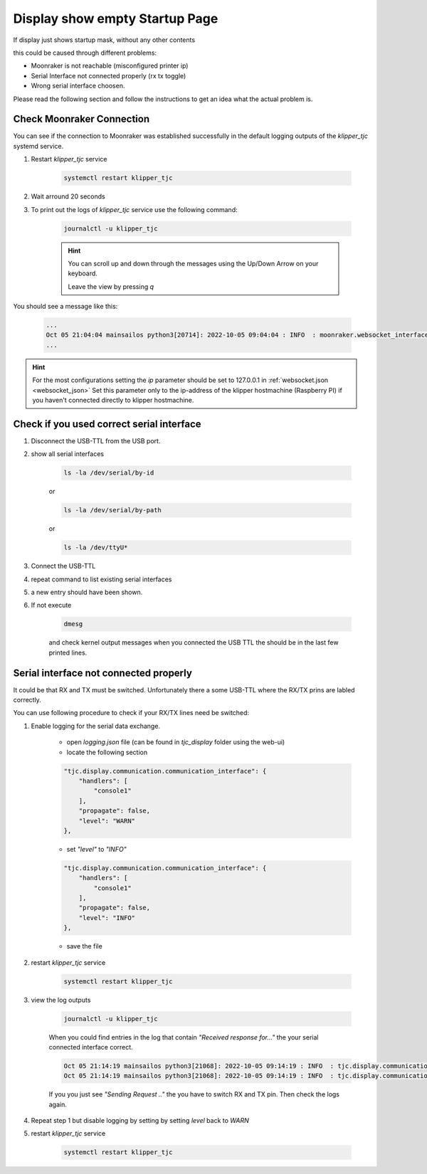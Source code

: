 *******************************
Display show empty Startup Page
*******************************

If display just shows startup mask, without any other contents

.. image:: ../../img/Display_Empty_Startup_Page.jpg
    :width: 50%

this could be caused through different problems:

* Moonraker is not reachable (misconfigured printer ip)
* Serial Interface not connected properly (rx tx toggle)
* Wrong serial interface choosen.

Please read the following section and follow the instructions to get an idea what the actual problem is.

Check Moonraker Connection
==========================
You can see if the connection to Moonraker was established successfully in the default logging outputs 
of the *klipper_tjc* systemd service.

#) Restart *klipper_tjc* service

    .. code-block:: shell
        
        systemctl restart klipper_tjc

#) Wait arround 20 seconds 

#) To print out the logs of *klipper_tjc* service use the following command:

    .. code-block:: shell

        journalctl -u klipper_tjc

    .. hint::
        You can scroll up and down through the messages using the Up/Down Arrow on your keyboard.
        
        Leave the view by pressing *q*


You should see a message like this:

    .. code-block:: shell

        ...
        Oct 05 21:04:04 mainsailos python3[20714]: 2022-10-05 09:04:04 : INFO  : moonraker.websocket_interface : ws_on_open : Connection to Moonraker websocket established..
        ...



.. hint::
    For the most configurations setting the *ip* parameter should be set to 127.0.0.1 in :ref:`websocket.json <websocket_json>`
    Set this parameter only to the ip-address of the klipper hostmachine (Raspberry PI) if you haven't connected directly to klipper hostmachine.


Check if you used correct serial interface
==========================================
#) Disconnect the USB-TTL from the USB port.
#) show all serial interfaces

    .. code-block:: shell

        ls -la /dev/serial/by-id

    or 

    .. code-block:: shell

        ls -la /dev/serial/by-path

    or

    .. code-block:: shell
        
        ls -la /dev/ttyU*

#) Connect the USB-TTL

#) repeat command to list existing serial interfaces

#) a new entry should have been shown.

#) If not execute

    .. code-block:: shell

        dmesg

    and check kernel output messages when you connected the USB TTL the should be in the last few printed lines.


Serial interface not connected properly
=======================================
It could be that RX and TX must be switched. Unfortunately there a some USB-TTL where the RX/TX prins are labled correctly.

You can use following procedure to check if your RX/TX lines need be switched:

#) Enable logging for the serial data exchange.
    
    * open *logging.json* file (can be found in *tjc_display* folder using the web-ui)
    * locate the following section

    .. code-block:: json


        "tjc.display.communication.communication_interface": {
            "handlers": [
                "console1"
            ],
            "propagate": false,
            "level": "WARN"
        },


    * set *"level"* to *"INFO"*

    .. code-block:: json

        "tjc.display.communication.communication_interface": {
            "handlers": [
                "console1"
            ],
            "propagate": false,
            "level": "INFO"
        },


    * save the file

#) restart *klipper_tjc* service
        
    .. code-block:: shell

        systemctl restart klipper_tjc

#) view the log outputs

    .. code-block:: shell

        journalctl -u klipper_tjc

    
    When you could find entries in the log that contain *"Received response for..."* the your serial connected interface correct.

    .. code-block:: shell

        Oct 05 21:14:19 mainsailos python3[21068]: 2022-10-05 09:14:19 : INFO  : tjc.display.communication.communication_interface : _do_serial_communication : Sending Request 'DataVariable - Write Data - Address: 0x2030'
        Oct 05 21:14:19 mainsailos python3[21068]: 2022-10-05 09:14:19 : INFO  : tjc.display.communication.communication_interface : _do_serial_communication : Received response for 'DataVariable - Write Data - Address: 0x2030'

    If you you just see *"Sending Request .."* the you have to switch RX and TX pin. Then check the logs again.


#) Repeat step 1 but disable logging by setting by setting *level* back to *WARN*

#) restart *klipper_tjc* service
        
    .. code-block:: shell

        systemctl restart klipper_tjc

